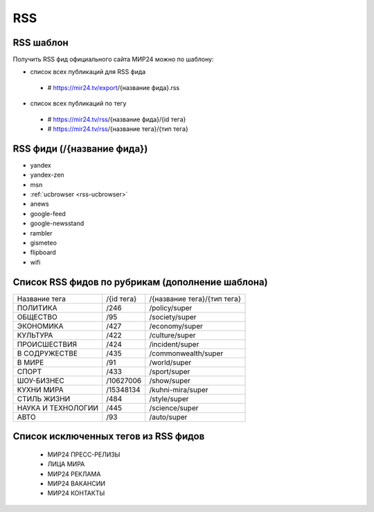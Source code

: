 ###########
RSS
###########

RSS шаблон
==========

Получить RSS фид официального сайта МИР24 можно по шаблону:

* список всех публикаций для RSS фида
 - # https://mir24.tv/export/{название фида}.rss
* список всех публикаций по тегу
 - # https://mir24.tv/rss/{название фида}/{id тега}
 - # https://mir24.tv/rss/{название тега}/{тип тега}

RSS фиди (/{название фида})
===========================

* yandex
* yandex-zen
* msn
* :ref:`ucbrowser <rss-ucbrowser>`
* anews
* google-feed
* google-newsstand
* rambler
* gismeteo
* flipboard
* wifi

Список RSS фидов по рубрикам (дополнение шаблона)
=================================================

.. list-table::

    * - Название тега
      - /{id тега}
      - /{название тега}/{тип тега}
    * - ПОЛИТИКА
      - /246
      - /policy/super
    * - ОБЩЕСТВО
      - /95
      - /society/super
    * - ЭКОНОМИКА
      - /427
      - /economy/super
    * - КУЛЬТУРА
      - /422
      - /culture/super 
    * - ПРОИСШЕСТВИЯ
      - /424
      - /incident/super
    * - В СОДРУЖЕСТВЕ
      - /435
      - /commonwealth/super
    * - В МИРЕ
      - /91
      - /world/super
    * - СПОРТ
      - /433
      - /sport/super
    * - ШОУ-БИЗНЕC
      - /10627006
      - /show/super
    * - КУХНИ МИРА
      - /15348134
      - /kuhni-mira/super
    * - СТИЛЬ ЖИЗНИ
      - /484
      - /style/super
    * - НАУКА И ТЕХНОЛОГИИ
      - /445
      - /science/super
    * - АВТО
      - /93
      - /auto/super


Список исключенных тегов из RSS фидов 
=====================================

 * МИР24 ПРЕСС-РЕЛИЗЫ
 * ЛИЦА МИРА
 * МИР24 РЕКЛАМА
 * МИР24 ВАКАНСИИ
 * МИР24 КОНТАКТЫ
 
 